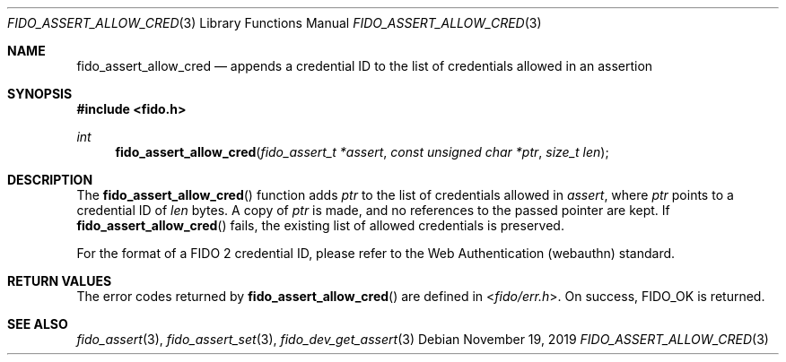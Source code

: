 .\" Copyright (c) 2018 Yubico AB. All rights reserved.
.\" Use of this source code is governed by a BSD-style
.\" license that can be found in the LICENSE file.
.\"
.Dd $Mdocdate: November 19 2019 $
.Dt FIDO_ASSERT_ALLOW_CRED 3
.Os
.Sh NAME
.Nm fido_assert_allow_cred
.Nd appends a credential ID to the list of credentials allowed in an assertion
.Sh SYNOPSIS
.In fido.h
.Ft int
.Fn fido_assert_allow_cred "fido_assert_t *assert" "const unsigned char *ptr" "size_t len"
.Sh DESCRIPTION
The
.Fn fido_assert_allow_cred
function adds
.Fa ptr
to the list of credentials allowed in
.Fa assert ,
where
.Fa ptr
points to a credential ID of
.Fa len
bytes.
A copy of
.Fa ptr
is made, and no references to the passed pointer are kept.
If
.Fn fido_assert_allow_cred
fails, the existing list of allowed credentials is preserved.
.Pp
For the format of a FIDO 2 credential ID, please refer to the
Web Authentication (webauthn) standard.
.Sh RETURN VALUES
The error codes returned by
.Fn fido_assert_allow_cred
are defined in
.In fido/err.h .
On success,
.Dv FIDO_OK
is returned.
.Sh SEE ALSO
.Xr fido_assert 3 ,
.Xr fido_assert_set 3 ,
.Xr fido_dev_get_assert 3
